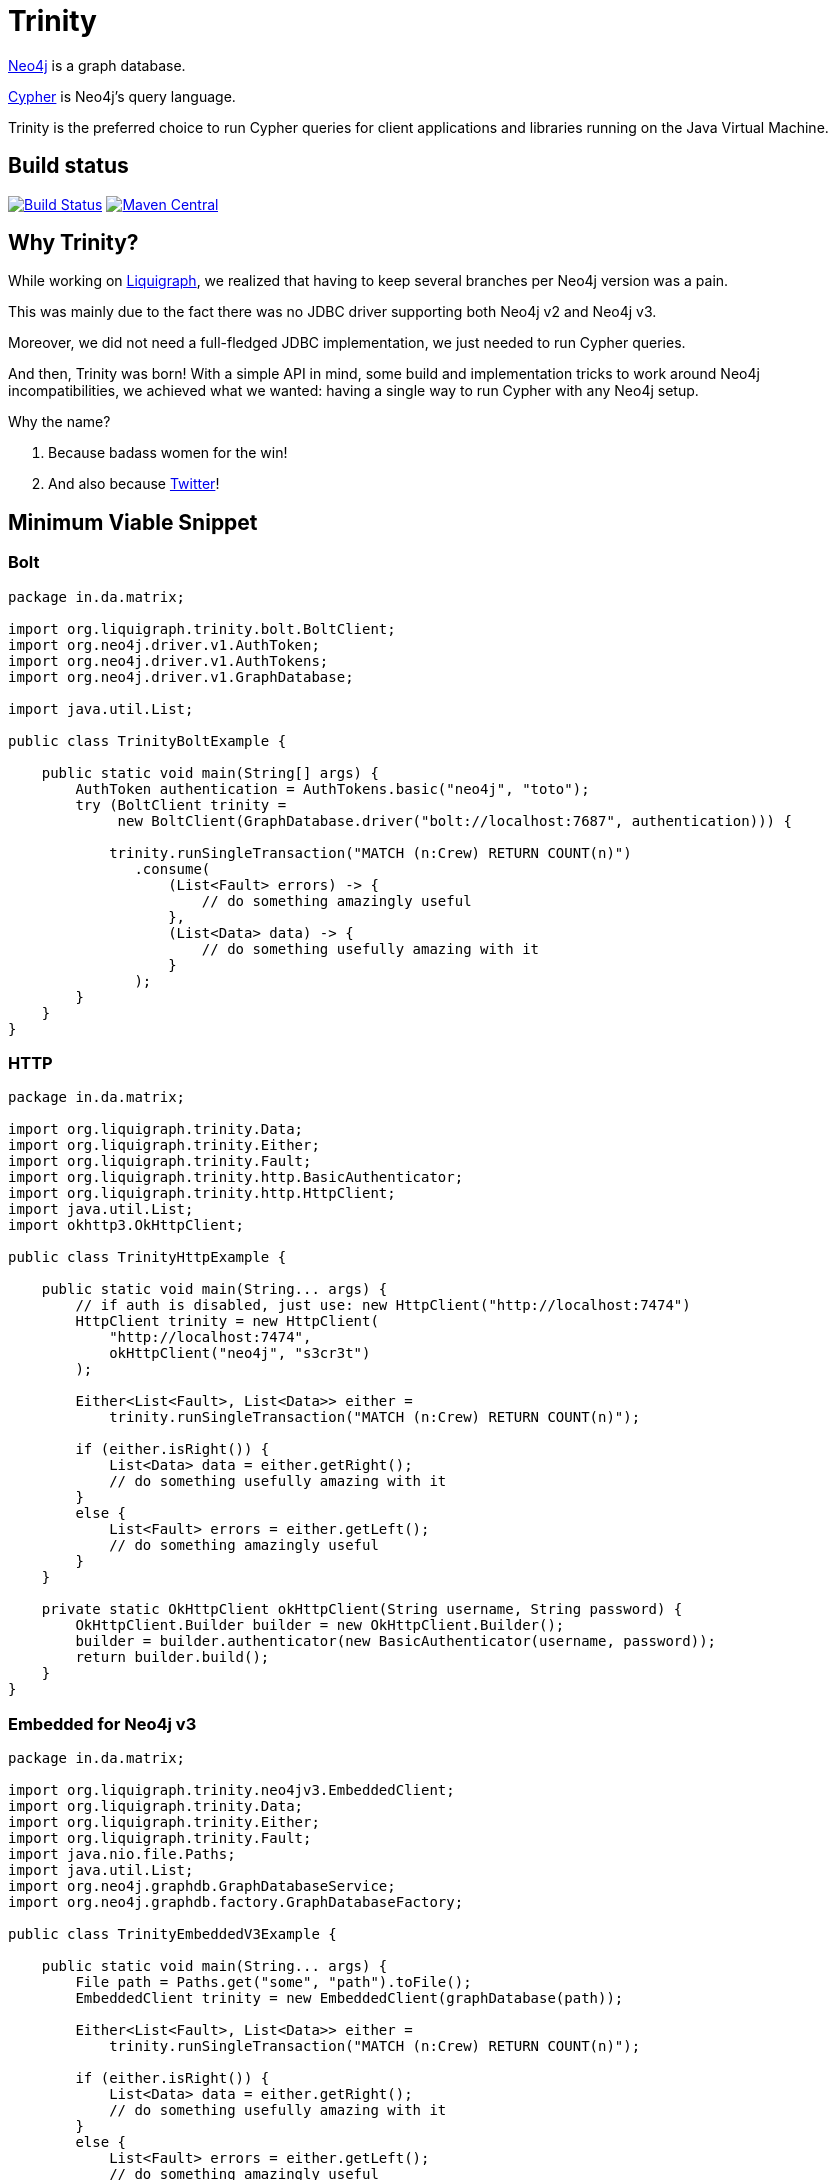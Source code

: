 = Trinity

https://neo4j.com/[Neo4j] is a graph database.

https://neo4j.com/developer/cypher-query-language/[Cypher] is Neo4j's query language.

Trinity is the preferred choice to run Cypher queries for client applications and
libraries running on the Java Virtual Machine.

== Build status

image:https://travis-ci.org/liquigraph/trinity.svg?branch=master["Build Status", link="https://travis-ci.org/liquigraph/trinity"]
image:https://maven-badges.herokuapp.com/maven-central/org.liquigraph.trinity/trinity-parent/badge.svg["Maven Central", link="http://search.maven.org/#search%7Cga%7C1%7Cg%3A%22org.liquigraph.trinity%22%20AND%20a%3A%22trinity-parent%22%20AND%20p%3A%22pom%22"]

== Why Trinity?

While working on http://www.liquigraph.org/[Liquigraph], we realized that
having to keep several branches per Neo4j version was a pain.

This was mainly due to the fact there was no JDBC driver supporting both Neo4j v2 and Neo4j v3.

Moreover, we did not need a full-fledged JDBC implementation, we just needed
to run Cypher queries.

And then, Trinity was born! With a simple API in mind, some build and
implementation tricks to work around Neo4j incompatibilities,
we achieved what we wanted: having a single way to run Cypher with any
Neo4j setup.

Why the name?

 . Because badass women for the win!
 . And also because https://twitter.com/fbiville/status/905850499215347715[Twitter]!

== Minimum Viable Snippet

=== Bolt


[source,java]
----
package in.da.matrix;

import org.liquigraph.trinity.bolt.BoltClient;
import org.neo4j.driver.v1.AuthToken;
import org.neo4j.driver.v1.AuthTokens;
import org.neo4j.driver.v1.GraphDatabase;

import java.util.List;

public class TrinityBoltExample {

    public static void main(String[] args) {
        AuthToken authentication = AuthTokens.basic("neo4j", "toto");
        try (BoltClient trinity =
             new BoltClient(GraphDatabase.driver("bolt://localhost:7687", authentication))) {

            trinity.runSingleTransaction("MATCH (n:Crew) RETURN COUNT(n)")
               .consume(
                   (List<Fault> errors) -> {
                       // do something amazingly useful
                   },
                   (List<Data> data) -> {
                       // do something usefully amazing with it
                   }
               );
        }
    }
}

----

=== HTTP

[source,java]
----
package in.da.matrix;

import org.liquigraph.trinity.Data;
import org.liquigraph.trinity.Either;
import org.liquigraph.trinity.Fault;
import org.liquigraph.trinity.http.BasicAuthenticator;
import org.liquigraph.trinity.http.HttpClient;
import java.util.List;
import okhttp3.OkHttpClient;

public class TrinityHttpExample {

    public static void main(String... args) {
        // if auth is disabled, just use: new HttpClient("http://localhost:7474")
        HttpClient trinity = new HttpClient(
            "http://localhost:7474",
            okHttpClient("neo4j", "s3cr3t")
        );

        Either<List<Fault>, List<Data>> either =
            trinity.runSingleTransaction("MATCH (n:Crew) RETURN COUNT(n)");

        if (either.isRight()) {
            List<Data> data = either.getRight();
            // do something usefully amazing with it
        }
        else {
            List<Fault> errors = either.getLeft();
            // do something amazingly useful
        }
    }

    private static OkHttpClient okHttpClient(String username, String password) {
        OkHttpClient.Builder builder = new OkHttpClient.Builder();
        builder = builder.authenticator(new BasicAuthenticator(username, password));
        return builder.build();
    }
}
----
=== Embedded for Neo4j v3

[source,java]
----
package in.da.matrix;

import org.liquigraph.trinity.neo4jv3.EmbeddedClient;
import org.liquigraph.trinity.Data;
import org.liquigraph.trinity.Either;
import org.liquigraph.trinity.Fault;
import java.nio.file.Paths;
import java.util.List;
import org.neo4j.graphdb.GraphDatabaseService;
import org.neo4j.graphdb.factory.GraphDatabaseFactory;

public class TrinityEmbeddedV3Example {

    public static void main(String... args) {
        File path = Paths.get("some", "path").toFile();
        EmbeddedClient trinity = new EmbeddedClient(graphDatabase(path));

        Either<List<Fault>, List<Data>> either =
            trinity.runSingleTransaction("MATCH (n:Crew) RETURN COUNT(n)");

        if (either.isRight()) {
            List<Data> data = either.getRight();
            // do something usefully amazing with it
        }
        else {
            List<Fault> errors = either.getLeft();
            // do something amazingly useful
        }
    }

    private static GraphDatabaseService graphDatabase(File path) {
        return new GraphDatabaseFactory().newEmbeddedDatabase(path);
    }
}
----

=== Embedded for Neo4j v2

[source,java]
----
package in.da.matrix;

import org.liquigraph.trinity.neo4jv2.EmbeddedClient;
import org.liquigraph.trinity.Data;
import org.liquigraph.trinity.Either;
import org.liquigraph.trinity.Fault;
import java.util.List;
import org.neo4j.graphdb.GraphDatabaseService;
import org.neo4j.graphdb.factory.GraphDatabaseFactory;

public class TrinityEmbeddedV2Example {

    public static void main(String... args) {
        EmbeddedClient trinity = new EmbeddedClient(graphDatabase("/some/path"));

        Either<List<Fault>, List<Data>> either =
            trinity.runSingleTransaction("MATCH (n:Crew) RETURN COUNT(n)");

        if (either.isRight()) {
            List<Data> data = either.getRight();
            // do something usefully amazing with it
        }
        else {
            List<Fault> errors = either.getLeft();
            // do something amazingly useful
        }
    }

    private static GraphDatabaseService graphDatabase(String path) {
        return new GraphDatabaseFactory().newEmbeddedDatabase(path);
    }
}
----



== Download

=== Application developers

Picking the right implementation is just a matter of selecting the right artifact:
[cols="3*", options="header"]
.Trinity artefact matrix (_pun absolutely intended_)
|===
|Artifact coordinates
|Version of Neo4j
|JRE prerequisites

|`trinity-embedded-2x`
|2.0.0 to latest 2.x
|JRE 7 or later

|`trinity-embedded-3x`
|3.0.0 to latest 3.x
|JRE 8 or later

|`trinity-http`
|2.0.0 to latest 3.x
|JRE 7 or later

|`trinity-bolt`
|3.0.0 to latest 3.x
|JRE 8 or later
|===

[NOTE]
====
Trinity `groupId` is always `org.liquigraph.trinity`.
If you pick Trinity for Neo4j embedded v2, then you must add the dependency:

[source,xml]
----
<dependency>
    <groupId>org.liquigraph.trinity</groupId>
    <artifactId>trinity-embedded-2x</artifactId>
    <version><!-- CURRENT VERSION --></version>
</dependency>
----
====

=== Library developers

If you develop a library that needs to support several Neo4j setups as well,
you can pick any of the two bundles:

 - Neo4j 2:
[source,xml]
----
<dependency>
    <groupId>org.liquigraph.trinity</groupId>
    <artifactId>trinity-neo4j-v2</artifactId>
    <version><!-- CURRENT VERSION --></version>
</dependency>
----

 - Neo4j 3:
[source,xml]
----
<dependency>
    <groupId>org.liquigraph.trinity</groupId>
    <artifactId>trinity-neo4j-v3</artifactId>
    <version><!-- CURRENT VERSION --></version>
</dependency>
----

[NOTE]
====
These two bundles cannot be included together, as they require different versions of Neo4j and JRE.
====

Please note that Trinity instance discovery is implemented
via the good old Java https://docs.oracle.com/javase/tutorial/sound/SPI-intro.html[Service Provider Interfaces].

To retrieve a Trinity instance, one just needs to include one of the two
bundles and use `org.liquigraph.trinity.CypherClientLookup` like in the example below:

[source,java]
----
package in.da.matrix;

import org.liquigraph.trinity.CypherClientLookup;
import org.liquigraph.trinity.CypherTransport;
import org.liquigraph.trinity.OngoingTransaction;
import org.liquigraph.trinity.Optional; // for trinity-neo4j-v2
import java.util.Optional; // for trinity-neo4j-v3
import java.util.Properties;

public class TrinityHttpDiscoveryExample {

    public static void main(String... args) {
        CypherClientLookup lookup = new CypherClientLookup();
        Optional<CypherClient<OngoingTransaction>> maybeTrinity = lookup.getInstance(
            CypherTransport.HTTP,
            httpProperties()
        );

        // trinity-neo4j-v3 users can rely on the primitive Java 8 Optional
        // they are encouraged to use instead maybeTrinity.ifPresent(trinity -> ...)
        if (maybeTrinity.isPresent()) {
            CypherClient<OngoingTransaction> trinity = maybeTrinity.get();
            // then you can run Cypher queries as in the above examples
        }
    }

    private static Properties httpProperties() {
        Properties props = new Properties();
        props.setProperty("cypher.http.baseurl", "http://localhost:7474");
        props.setProperty("cypher.http.username", "neo4j");
        props.setProperty("cypher.http.password", "s3cr3t");
        return props;
    }
}
----


